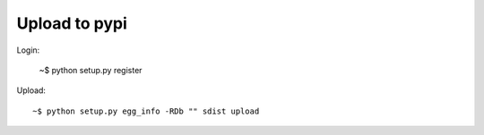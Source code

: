 Upload to pypi
==============

Login:

    ~$ python setup.py register

Upload::

    ~$ python setup.py egg_info -RDb "" sdist upload
